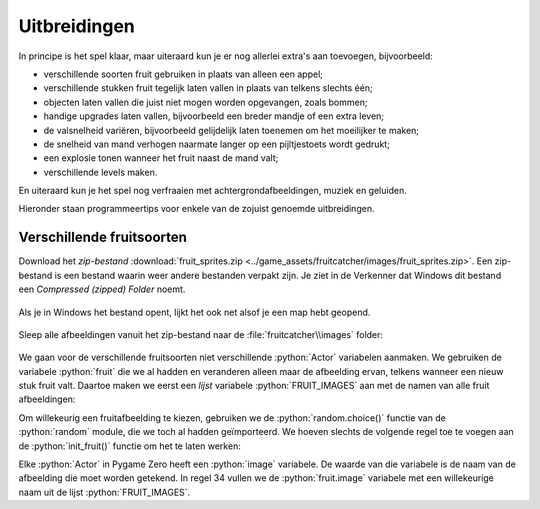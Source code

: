 .. role:: python(code)
   :language: python

.. |br| raw:: html

   <br/>

Uitbreidingen
=======================

In principe is het spel klaar, maar uiteraard kun je er nog allerlei extra's aan toevoegen, bijvoorbeeld:

* verschillende soorten fruit gebruiken in plaats van alleen een appel;
* verschillende stukken fruit tegelijk laten vallen in plaats van telkens slechts één;
* objecten laten vallen die juist niet mogen worden opgevangen, zoals bommen;
* handige upgrades laten vallen, bijvoorbeeld een breder mandje of een extra leven;
* de valsnelheid variëren, bijvoorbeeld gelijdelijk laten toenemen om het moeilijker te maken;
* de snelheid van mand verhogen naarmate langer op een pijltjestoets wordt gedrukt;
* een explosie tonen wanneer het fruit naast de mand valt;
* verschillende levels maken.

En uiteraard kun je het spel nog verfraaien met achtergrondafbeeldingen, muziek en geluiden.

Hieronder staan programmeertips voor enkele van de zojuist genoemde uitbreidingen.

Verschillende fruitsoorten
---------------------------

Download het *zip-bestand* :download:`fruit_sprites.zip <../game_assets/fruitcatcher/images/fruit_sprites.zip>`. Een zip-bestand is een bestand waarin weer andere bestanden verpakt zijn. Je ziet in de Verkenner dat Windows dit bestand een *Compressed (zipped) Folder* noemt.

.. figure:: images/extra_different_fruits_01.png

Als je in Windows het bestand opent, lijkt het ook net alsof je een map hebt geopend.

.. figure:: images/extra_different_fruits_02.png

Sleep alle afbeeldingen vanuit het zip-bestand naar de :file:`fruitcatcher\\images` folder:

.. figure:: images/extra_different_fruits_03.png

We gaan voor de verschillende fruitsoorten niet verschillende :python:`Actor` variabelen aanmaken. We gebruiken de variabele :python:`fruit` die we al hadden en veranderen alleen maar de afbeelding ervan, telkens wanneer een nieuw stuk fruit valt. Daartoe maken we eerst een *lijst* variabele :python:`FRUIT_IMAGES` aan met de namen van alle fruit afbeeldingen:

.. code-block:: python
    :caption: fruitcatcher.py
    :linenos:
    :lineno-start: 3
    :emphasize-lines: 7

    # Vensterinstellingen
    WIDTH = 600
    HEIGHT = 400
    TITLE = 'Fruit Catcher'
    MARGIN = 20

    FRUIT_IMAGES = ['apple_green', 'apple_red', 'apple_yellow', 'banana', 'berry', 'cherry', 'lemon', 'lime', 'orange', 'pear', 'plum', 'watermelon']

    # Variabelen voor score en levens
    score = 0
    lives = 3

Om willekeurig een fruitafbeelding te kiezen, gebruiken we de :python:`random.choice()` functie van de :python:`random` module, die we toch al hadden geïmporteerd. We hoeven slechts de volgende regel toe te voegen aan de :python:`init_fruit()` functie om het te laten werken:

.. code-block:: python
    :caption: fruitcatcher.py
    :linenos:
    :lineno-start: 32
    :emphasize-lines: 3

    # Initialisatie fruit
    def init_fruit():
        fruit.image = random.choice(FRUIT_IMAGES)
        fruit.x = random.randint(0 + MARGIN, WIDTH - MARGIN)
        fruit.bottom = -1

Elke :python:`Actor` in Pygame Zero heeft een :python:`image` variabele. De waarde van die variabele is de naam van de afbeelding die moet worden getekend. In regel 34 vullen we de :python:`fruit.image` variabele met een willekeurige naam uit de lijst :python:`FRUIT_IMAGES`.        

